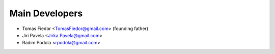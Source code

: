 ===================
  Main Developers
===================
* Tomas Fiedor <TomasFiedor@gmail.com> (founding father)
* Jiri Pavela <Jirka.Pavela@gmail.com>
* Radim Podola <rpodola@gmail.com>
